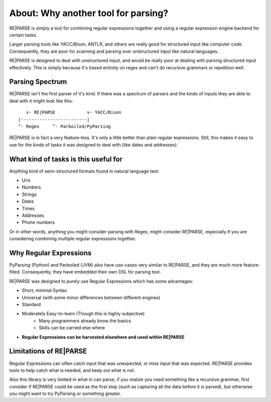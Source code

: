 About: Why another tool for parsing?
====================================

RE|PARSE is simply a tool for combining regular expressions together
and using a regular expression engine backend for certain tasks.

Larger parsing tools like YACC/Bison, ANTLR, and others are really
good for structured input like computer code. Consequently, they are poor
for scanning and parsing over unstructured input like natural languages.

RE|PARSE is designed to deal with unstructured input, and would be really
poor at dealing with parsing structured input effectively. This is simply
because it's based entirely on regex and can't do recursive
grammars or repetition well.

Parsing Spectrum
----------------

RE|PARSE isn't the first parser of it's kind. If there was a spectrum
of parsers and the kinds of inputs they are able to deal with
it might look like this::

       v- RE|PARSE            v- YACC/Bison
    |-------------------------|
    ^- Regex     ^- Parboiled/PyParsing

RE|PARSE is in fact a very feature-less. It's only a little better
than plain regular expressions. Still, this makes it easy to use
for the kinds of tasks it was designed to deal with (like dates and addresses).


What kind of tasks is this useful for
--------------------------------------

Anything kind of semi-structured formats found in natural language text:

- Uris
- Numbers
- Strings
- Dates
- Times
- Addresses
- Phone numbers

Or in other words, anything you might consider parsing with Regex, might consider RE|PARSE,
especially if you are considering combining multiple regular expressions together.

Why Regular Expressions
--------------------------------

PyParsing (Python) and Parboiled (JVM) also have use-cases very similar
to RE|PARSE, and they are much more feature-filled. Consequently, they have
embedded their own DSL for parsing text.

RE|PARSE was designed to purely use Regular Expressions which has some advantages:

- Short, minimal Syntax
- Universal (with some minor differences between different engines)
- Standard
- Moderately Easy-to-learn (Though this is highly subjective)
    - Many programmers already know the basics
    - Skills can be carried else where
- **Regular Expressions can be harvested elsewhere and used within RE|PARSE**


Limitations of RE|PARSE
-------------------------

Regular Expressions can often catch input that was unexpected,
or miss input that was expected. RE|PARSE provides tools to help
catch what is needed, and keep out what is not.

Also this library is very limited in what in can parse, if you realize
you need something like a recursive grammar, first consider if RE|PARSE
could be used as the first step (such as capturing all the data before it is parsed),
but otherwise you might want to try PyParsing or something greater.